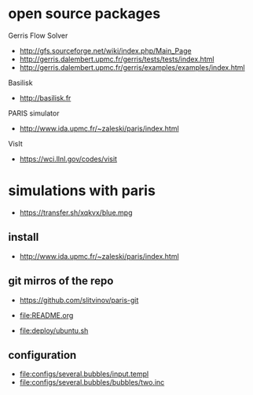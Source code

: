 * open source packages
Gerris Flow Solver
- http://gfs.sourceforge.net/wiki/index.php/Main_Page
- http://gerris.dalembert.upmc.fr/gerris/tests/tests/index.html
- http://gerris.dalembert.upmc.fr/gerris/examples/examples/index.html

Basilisk
- http://basilisk.fr

PARIS simulator
- http://www.ida.upmc.fr/~zaleski/paris/index.html

VisIt
- https://wci.llnl.gov/codes/visit

* simulations with paris
- https://transfer.sh/xqkvx/blue.mpg

** install
- http://www.ida.upmc.fr/~zaleski/paris/index.html

** git mirros of the repo
- https://github.com/slitvinov/paris-git

- [[file:README.org]]
- [[file:deploy/ubuntu.sh]]

** configuration
- [[file:configs/several.bubbles/input.templ]]
- [[file:configs/several.bubbles/bubbles/two.inc]]
